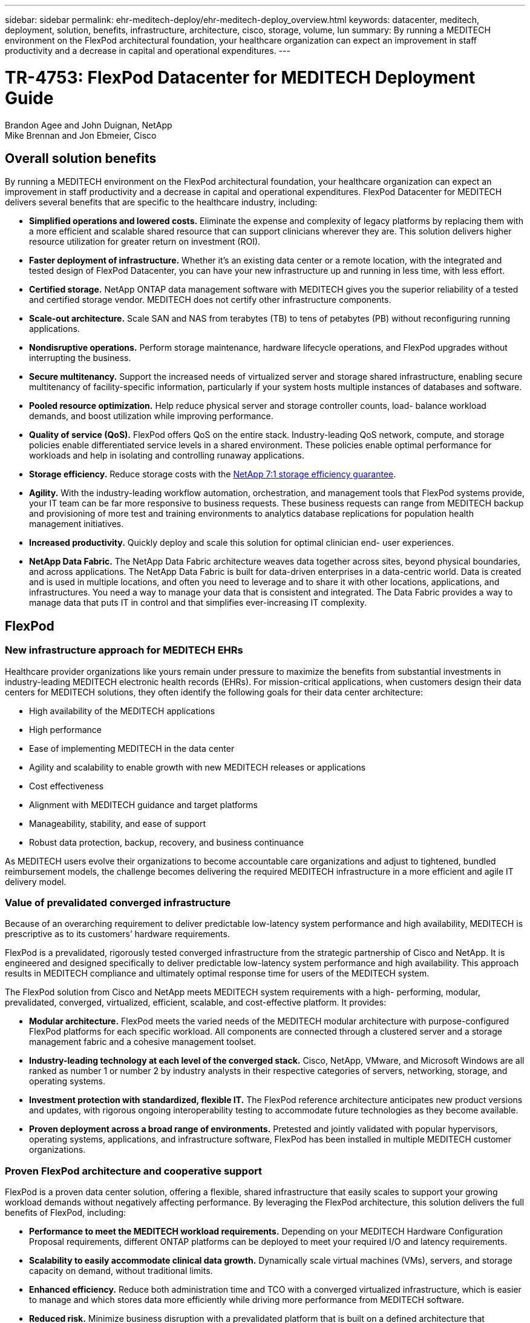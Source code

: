 ---
sidebar: sidebar
permalink: ehr-meditech-deploy/ehr-meditech-deploy_overview.html
keywords: datacenter, meditech, deployment, solution, benefits, infrastructure, architecture, cisco, storage, volume, lun
summary: By running a MEDITECH environment on the FlexPod architectural foundation, your healthcare organization can expect an improvement in staff productivity and a decrease in capital and operational expenditures.
---

= TR-4753: FlexPod Datacenter for MEDITECH Deployment Guide
:hardbreaks:
:nofooter:
:icons: font
:linkattrs:
:imagesdir: ./../media/

//
// This file was created with NDAC Version 2.0 (August 17, 2020)
//
// 2021-05-07 11:13:52.994420
//

Brandon Agee and John Duignan, NetApp
Mike Brennan and Jon Ebmeier, Cisco

== Overall solution benefits

By running a MEDITECH environment on the FlexPod architectural foundation, your healthcare organization can expect an improvement in staff productivity and a decrease in capital and operational expenditures. FlexPod Datacenter for MEDITECH delivers several benefits that are specific to the healthcare industry, including:

* *Simplified operations and lowered costs.* Eliminate the expense and complexity of legacy platforms by replacing them with a more efficient and scalable shared resource that can support clinicians wherever they are. This solution delivers higher resource utilization for greater return on investment (ROI).
* *Faster deployment of infrastructure.* Whether it’s an existing data center or a remote location, with the integrated and tested design of FlexPod Datacenter, you can have your new infrastructure up and running in less time, with less effort.
* *Certified storage.* NetApp ONTAP data management software with MEDITECH gives you the superior reliability of a tested and certified storage vendor. MEDITECH does not certify other infrastructure components.
* *Scale-out architecture.* Scale SAN and NAS from terabytes (TB) to tens of petabytes (PB) without reconfiguring running applications.
* *Nondisruptive operations.* Perform storage maintenance, hardware lifecycle operations, and FlexPod upgrades without interrupting the business.
* *Secure multitenancy.* Support the increased needs of virtualized server and storage shared infrastructure, enabling secure multitenancy of facility-specific information, particularly if your system hosts multiple instances of databases and software.
* *Pooled resource optimization.* Help reduce physical server and storage controller counts, load- balance workload demands, and boost utilization while improving performance.
* *Quality of service (QoS).* FlexPod offers QoS on the entire stack. Industry-leading QoS network, compute, and storage policies enable differentiated service levels in a shared environment. These policies enable optimal performance for workloads and help in isolating and controlling runaway applications.
* *Storage efficiency.* Reduce storage costs with the http://www.netapp.com/us/media/netapp-aff-efficiency-guarantee.pdf[NetApp 7:1 storage efficiency guarantee^].
* *Agility.* With the industry-leading workflow automation, orchestration, and management tools that FlexPod systems provide, your IT team can be far more responsive to business requests. These business requests can range from MEDITECH backup and provisioning of more test and training environments to analytics database replications for population health management initiatives.
* *Increased productivity.* Quickly deploy and scale this solution for optimal clinician end- user experiences.
* *NetApp Data Fabric.* The NetApp Data Fabric architecture weaves data together across sites, beyond physical boundaries, and across applications. The NetApp Data Fabric is built for data-driven enterprises in a data-centric world. Data is created and is used in multiple locations, and often you need to leverage and to share it with other locations, applications, and infrastructures. You need a way to manage your data that is consistent and integrated. The Data Fabric provides a way to manage data that puts IT in control and that simplifies ever-increasing IT complexity.

== FlexPod

=== New infrastructure approach for MEDITECH EHRs

Healthcare provider organizations like yours remain under pressure to maximize the benefits from substantial investments in industry-leading MEDITECH electronic health records (EHRs). For mission-critical applications, when customers design their data centers for MEDITECH solutions, they often identify the following goals for their data center architecture:

* High availability of the MEDITECH applications
* High performance
* Ease of implementing MEDITECH in the data center
* Agility and scalability to enable growth with new MEDITECH releases or applications
* Cost effectiveness
* Alignment with MEDITECH guidance and target platforms
* Manageability, stability, and ease of support
* Robust data protection, backup, recovery, and business continuance

As MEDITECH users evolve their organizations to become accountable care organizations and adjust to tightened, bundled reimbursement models, the challenge becomes delivering the required MEDITECH infrastructure in a more efficient and agile IT delivery model.

=== Value of prevalidated converged infrastructure

Because of an overarching requirement to deliver predictable low-latency system performance and high availability, MEDITECH is prescriptive as to its customers’ hardware requirements.

FlexPod is a prevalidated, rigorously tested converged infrastructure from the strategic partnership of Cisco and NetApp. It is engineered and designed specifically to deliver predictable low-latency system performance and high availability. This approach results in MEDITECH compliance and ultimately optimal response time for users of the MEDITECH system.

The FlexPod solution from Cisco and NetApp meets MEDITECH system requirements with a high- performing, modular, prevalidated, converged, virtualized, efficient, scalable, and cost-effective platform. It provides:

* *Modular architecture.* FlexPod meets the varied needs of the MEDITECH modular architecture with purpose-configured FlexPod platforms for each specific workload. All components are connected through a clustered server and a storage management fabric and a cohesive management toolset.
* *Industry-leading technology at each level of the converged stack.* Cisco, NetApp, VMware, and Microsoft Windows are all ranked as number 1 or number 2 by industry analysts in their respective categories of servers, networking, storage, and operating systems.
* *Investment protection with standardized, flexible IT.* The FlexPod reference architecture anticipates new product versions and updates, with rigorous ongoing interoperability testing to accommodate future technologies as they become available.
* *Proven deployment across a broad range of environments.* Pretested and jointly validated with popular hypervisors, operating systems, applications, and infrastructure software, FlexPod has been installed in multiple MEDITECH customer organizations.

=== Proven FlexPod architecture and cooperative support

FlexPod is a proven data center solution, offering a flexible, shared infrastructure that easily scales to support your growing workload demands without negatively affecting performance. By leveraging the FlexPod architecture, this solution delivers the full benefits of FlexPod, including:

* *Performance to meet the MEDITECH workload requirements.* Depending on your MEDITECH Hardware Configuration Proposal requirements, different ONTAP platforms can be deployed to meet your required I/O and latency requirements.
* *Scalability to easily accommodate clinical data growth.* Dynamically scale virtual machines (VMs), servers, and storage capacity on demand, without traditional limits.
* *Enhanced efficiency.* Reduce both administration time and TCO with a converged virtualized infrastructure, which is easier to manage and which stores data more efficiently while driving more performance from MEDITECH software.
* *Reduced risk.* Minimize business disruption with a prevalidated platform that is built on a defined architecture that eliminates deployment guesswork and accommodates ongoing workload optimization.
* *FlexPod Cooperative Support.* NetApp and Cisco have established Cooperative Support, a strong, scalable, and flexible support model to meet the unique support requirements of the FlexPod converged infrastructure. This model uses the combined experience, resources, and technical support expertise of NetApp and Cisco to provide a streamlined process for identifying and resolving your FlexPod support issue, regardless of where the problem resides. With the FlexPod Cooperative Support model, your FlexPod system operates efficiently and benefits from the most up-to-date technology, and you work with an experienced team to help you resolve integration issues.
+
FlexPod Cooperative Support is especially valuable to healthcare organizations that run business-critical applications such as MEDITECH on the FlexPod converged infrastructure. The following figure illustrates the FlexPod Cooperative Support model.

image:ehr-meditech-deploy_image2.png[Error: Missing Graphic Image]

In addition to these benefits, each component of the FlexPod Datacenter stack with MEDITECH solution delivers specific benefits for MEDITECH EHR workflows.

=== Cisco Unified Computing System

A self-integrating, self-aware system, Cisco Unified Computing System (Cisco UCS) consists of a single management domain that is interconnected with a unified I/O infrastructure. So that the infrastructure can deliver critical patient information with maximum availability, Cisco UCS for MEDITECH environments has been aligned with MEDITECH infrastructure recommendations and best practices.

The foundation of MEDITECH on Cisco UCS architecture is Cisco UCS technology, with its integrated systems management, Intel Xeon processors, and server virtualization. These integrated technologies solve data center challenges and help you meet your goals for data center design for MEDITECH. Cisco UCS unifies LAN, SAN, and systems management into one simplified link for rack servers, blade servers, and VMs. Cisco UCS is an end-to-end I/O architecture that incorporates Cisco Unified Fabric and Cisco Fabric Extender Technology (FEX Technology) to connect every component in Cisco UCS with a single network fabric and a single network layer.

The system can be deployed as a single or multiple logical units that incorporate and scale across multiple blade chassis, rack servers, racks, and data centers. The system implements a radically simplified architecture that eliminates the multiple redundant devices that populate traditional blade server chassis and rack servers. In traditional systems, redundant devices such as Ethernet and FC adapters and chassis management modules result in layers of complexity. Cisco UCS consists of a redundant pair of Cisco UCS Fabric Interconnects (FIs) that provide a single point of management, and a single point of control, for all I/O traffic.

Cisco UCS uses service profiles to help ensure that virtual servers in the Cisco UCS infrastructure are configured correctly. Service profiles are composed of network, storage, and compute policies that are created once by subject-matter experts in each discipline. Service profiles include critical server information about the server identity such as LAN and SAN addressing, I/O configurations, firmware versions, boot order, network virtual LAN (VLAN), physical port, and QoS policies. Service profiles can be dynamically created and associated with any physical server in the system in minutes, rather than in hours or days. The association of service profiles with physical servers is performed as a simple, single operation and enables migration of identities between servers in the environment without requiring any physical configuration changes. It facilitates rapid bare-metal provisioning of replacements for retired servers.

The use of service profiles helps ensure that servers are configured consistently throughout the enterprise. When multiple Cisco UCS management domains are employed, Cisco UCS Central can use global service profiles to synchronize configuration and policy information across domains. If maintenance needs to be performed in one domain, the virtual infrastructure can be migrated to another domain. This approach helps to ensure that even when a single domain is offline, applications continue to run with high availability.

To demonstrate that it meets the server configuration requirements, Cisco UCS has been extensively tested with MEDITECH over a multiyear period. Cisco UCS is a supported server platform, as listed on the MEDITECH Product Resources System Support site.

=== Cisco networking

Cisco Nexus switches and Cisco MDS multilayer directors provide enterprise-class connectivity and SAN consolidation. Cisco multiprotocol storage networking reduces business risk by providing flexibility and options: FC, Fibre Connection (FICON), FC over Ethernet (FCoE), SCSI over IP (iSCSI), and FC over IP (FCIP).

Cisco Nexus switches offer one of the most comprehensive data center network feature sets in a single platform. They deliver high performance and density for both data center and campus cores. They also offer a full feature set for data center aggregation, end-of-row, and data center interconnect deployments in a highly resilient modular platform.

Cisco UCS integrates computing resources with Cisco Nexus switches and a unified I/O fabric that identifies and handles different types of network traffic. This traffic includes storage I/O, streamed desktop traffic, management, and access to clinical and business applications. You get:

* *Infrastructure scalability.* Virtualization, efficient power and cooling, cloud scale with automation, high density, and high performance all support efficient data center growth.
* *Operational continuity.* The design integrates hardware, NX-OS software features, and management to support zero-downtime environments.
* *Network and computer QoS.* Cisco delivers policy-driven class of service (CoS) and QoS across the networking, storage, and compute fabric for optimal performance of mission- critical applications.
* *Transport flexibility.* Incrementally adopt new networking technologies with a cost-effective solution.

Together, Cisco UCS with Cisco Nexus switches and Cisco MDS multilayer directors provides an optimal compute, networking, and SAN connectivity solution for MEDITECH.

=== NetApp ONTAP

NetApp storage that runs ONTAP software reduces your overall storage costs while it delivers the low-latency read and write response times and IOPS that MEDITECH workloads need. ONTAP supports both all-flash and hybrid storage configurations to create an optimal storage platform that meets MEDITECH requirements. NetApp flash-accelerated systems have received MEDITECH’s validation and certification, giving you as a MEDITECH customer the performance and responsiveness that are key to latency-sensitive MEDITECH operations. By creating multiple fault domains in a single cluster, NetApp systems can also isolate production from nonproduction. NetApp systems also reduce performance issues with a guaranteed performance level minimum for workloads with ONTAP QoS.

The scale-out architecture of the ONTAP software can flexibly adapt to various I/O workloads. To deliver the necessary throughput and low latency that clinical applications need while also providing a modular scale-out architecture, all-flash configurations are typically used in ONTAP architectures. NetApp AFF nodes can be combined in the same scale-out cluster with hybrid (HDD and flash) storage nodes that are suitable for storing large datasets with high throughput. Along with a MEDITECH-approved backup solution, you can clone, replicate, and back up your MEDITECH environment from expensive solid-state drive (SSD) storage to more economical HDD storage on other nodes. This approach meets or exceeds MEDITECH guidelines for SAN-based cloning and backup of production pools.

Many of the ONTAP features are especially useful in MEDITECH environments: simplifying management, increasing availability and automation, and reducing the total amount of storage needed. With these features, you get:

* *Outstanding performance.* The NetApp AFF solution shares the Unified Storage Architecture, ONTAP software, management interface, rich data services, and advanced feature set that the rest of the NetApp FAS product families have. This innovative combination of all-flash media with ONTAP delivers the consistent low latency and high IOPS of all-flash storage with the industry-leading quality of ONTAP software.
* *Storage efficiency.* Reduce total capacity requirements with deduplication, NetApp FlexClone data replication technology, inline compression, inline compaction, thin replication, thin provisioning, and aggregate deduplication.
+
NetApp deduplication provides block-level deduplication in a NetApp FlexVol volume or data constituent. Essentially, deduplication removes duplicate blocks, storing only unique blocks in the FlexVol volume or data constituent.
+
Deduplication works with a high degree of granularity and operates on the active file system of the FlexVol volume or data constituent. It is application transparent; therefore, you can use it to deduplicate data that originates from any application that uses the NetApp system. You can run volume deduplication as an inline process (starting in ONTAP 8.3.2). You can also run it as a background process that you can configure to run automatically, to be scheduled, or to run manually through the CLI, NetApp ONTAP System Manager, or NetApp Active IQ Unified Manager.
+
The following figure illustrates how NetApp deduplication works at the highest level.

image:ehr-meditech-deploy_image3.png[Error: Missing Graphic Image]

* *Space-efficient cloning.* The FlexClone capability enables you to almost instantly create clones to support backup and testing environment refresh. These clones consume more storage only as changes are made.
* *NetApp Snapshot and SnapMirror technologies.* ONTAP can create space-efficient Snapshot copies of the logical unit numbers (LUNs) that the MEDITECH host uses. For dual-site deployments, you can implement SnapMirror software for more data replication and resiliency.
* *Integrated data protection.* Full data protection and disaster recovery features help you protect critical data assets and provide disaster recovery.
* *Nondisruptive operations.* You can perform upgrades and maintenance without taking data offline.
* *QoS and adaptive QoS (AQoS).* Storage QoS enables you to limit potential bully workloads. More important, QoS can guarantee a performance minimum for critical workloads such as MEDITECH production. By limiting contention, NetApp QoS can reduce performance-related issues. AQoS works with predefined policy groups, which you can apply directly to a volume. These policy groups can automatically scale a throughput ceiling or floor-to-volume size, maintaining the ratio of IOPS to terabytes and gigabytes as the size of the volume changes.
* *NetApp Data Fabric.* The NetApp Data Fabric simplifies and integrates data management across cloud and on-premises environments to accelerate digital transformation. It delivers consistent and integrated data management services and applications for data visibility and insights, data access and control, and data protection and security. NetApp is integrated with Amazon Web Services (AWS), Azure, Google Cloud Platform, and IBM Cloud clouds, giving you a wide breadth of choice.

The following figure illustrates the FlexPod architecture for MEDITECH workloads.

image:ehr-meditech-deploy_image4.png[Error: Missing Graphic Image]

== MEDITECH overview

Medical Information Technology, Inc., commonly known as MEDITECH, is a Massachusetts-based software company that provides information systems for healthcare organizations. MEDITECH provides an EHR system that is designed to store and to organize the latest patient data and provides the data to clinical staff. Patient data includes, but is not limited to, demographics; medical history; medication; laboratory test results; radiology images; and personal information such as age, height, and weight.

It is beyond the scope of this document to cover the wide span of functions that MEDITECH software supports. Appendix A provides more information about these broad sets of MEDITECH functions. MEDITECH applications require several VMs to support these functions. To deploy these applications, see the recommendations from MEDITECH.

For each deployment, from the storage system point of view, all MEDITECH software systems require a distributed patient-centric database. MEDITECH has its own proprietary database, which uses the Windows operating system.

BridgeHead and Commvault are the two backup software applications that are certified by both NetApp and MEDITECH. The scope of this document does not cover the deployment of these backup applications.

The primary focus of this document is to enable the FlexPod stack (servers and storage) to meet the performance-driven requirements for the MEDITECH database and the backup requirements in the EHR environment.

=== Purpose-built for specific MEDITECH workloads

MEDITECH does not resell server, network, or storage hardware, hypervisors, or operating systems; however, it has specific requirements for each component of the infrastructure stack. Therefore, Cisco and NetApp worked together to test and to enable FlexPod Datacenter to be successfully configured, deployed, and supported to meet the MEDITECH production environment requirements of customers like you.

=== MEDITECH categories

MEDITECH associates the deployment size with a category number that ranges from 1 to 6. Category 1 represents the smallest MEDITECH deployments, and category 6 represents the largest MEDITECH deployments.

For information about the I/O characteristics and performance requirements for a MEDITECH host in each category, see NetApp https://fieldportal.netapp.com/content/198446[TR-4190: NetApp Sizing Guidelines for MEDITECH Environments^].

=== MEDITECH platform

The MEDITECH Expanse platform is the latest version of the company’s EHR software. Earlier MEDITECH platforms are Client/Server 5.x and MAGIC. This section describes the MEDITECH platform (applicable to Expanse, 6.x, C/S 5.x, and MAGIC), pertaining to the MEDITECH host and its storage requirements.

For all the preceding MEDITECH platforms, multiple servers run MEDITECH software, performing various tasks. The previous figure depicts a typical MEDITECH system, including MEDITECH hosts serving as application database servers and other MEDITECH servers. Examples of other MEDITECH servers include the Data Repository application, the Scanning and Archiving application, and Background Job Clients. For the complete list of other MEDITECH servers, see the “Hardware Configuration Proposal” (for new deployments) and “Hardware Evaluation Task” (for existing deployments) documents. You can obtain these documents from MEDITECH through the MEDITECH system integrator or from your MEDITECH Technical Account Manager (TAM).

=== MEDITECH host

A MEDITECH host is a database server. This host is also referred to as a MEDITECH file server (for the Expanse, 6.x, or C/S 5.x platform) or as a MAGIC machine (for the MAGIC platform). This document uses the term MEDITECH host to refer to a MEDITECH file server or a MAGIC machine.

MEDITECH hosts can be physical servers or VMs that run on the Microsoft Windows Server operating system. Most commonly in the field, MEDITECH hosts are deployed as Windows VMs that run on a VMware ESXi server. As of this writing, VMware is the only hypervisor that MEDITECH supports. A MEDITECH host stores its program, dictionary, and data files on a Microsoft Windows drive (for example, drive E) on the Windows system.

In a virtual environment, a Windows E drive resides on a LUN that is attached to the VM by way of a raw device mapping (RDM) in physical compatibility mode. The use of Virtual Machine Disk (VMDK) files as a Windows E drive in this scenario is not supported by MEDITECH.

=== MEDITECH host workload I/O characteristic

The I/O characteristic of each MEDITECH host and the system as a whole depends on the MEDITECH platform that you deploy. All MEDITECH platforms (Expanse, 6.x, C/S 5.x, and MAGIC) generate workloads that are 100% random.

The MEDITECH Expanse platform generates the most demanding workload because it has the highest percentage of write operations and overall IOPS per host, followed by 6.x, C/S 5.x, and the MAGIC platforms.

For more details about the MEDITECH workload descriptions, see https://www.netapp.com/us/media/tr-4190.pdf[TR-4190: NetApp Sizing Guidelines for MEDITECH Environments^].

=== Storage network

MEDITECH requires that the FC Protocol be used for data traffic between the NetApp FAS or AFF system and the MEDITECH hosts of all categories.

=== Storage presentation for a MEDITECH host

Each MEDITECH host uses two Windows drives:

* *Drive C.* This drive stores the Windows Server operating system and the MEDITECH host application files.
* *Drive E.* The MEDITECH host stores its program, dictionary, and data files on drive E of the Windows Server operating system. Drive E is a LUN that is mapped from the NetApp FAS or AFF system by using the FC Protocol. MEDITECH requires that the FC Protocol be used so that the MEDITECH host’s IOPS and read and write latency requirements are met.

=== Volume and LUN naming convention

MEDITECH requires that a specific naming convention be used for all LUNs.

Before any storage deployment, verify the MEDITECH Hardware Configuration Proposal to confirm the naming convention for the LUNs. The MEDITECH backup process relies on the volume and LUN naming convention to properly identify the specific LUNs to back up.

== Comprehensive management tools and automation capabilities

=== Cisco UCS with Cisco UCS Manager

Cisco focuses on three key elements to deliver a superior data center infrastructure: simplification, security, and scalability. The Cisco UCS Manager software combined with platform modularity provides a simplified, secure, and scalable desktop virtualization platform:

* *Simplified.* Cisco UCS provides a radical new approach to industry-standard computing and provides the core of the data center infrastructure for all workloads. Cisco UCS offers many features and benefits, including reduction in the number of servers that you need and reduction in the number of cables that are used per server. Another important feature is the capability to rapidly deploy or to reprovision servers through Cisco UCS service profiles. With fewer servers and cables to manage and with streamlined server and application workload provisioning, operations are simplified. Scores of blade and rack servers can be provisioned in minutes with Cisco UCS Manager service profiles. Cisco UCS service profiles eliminate server integration runbooks and eliminate configuration drift. This approach accelerates the time to productivity for end users, improves business agility, and allows IT resources to be allocated to other tasks.
+
Cisco UCS Manager automates many mundane, error-prone data center operations such as configuration and provisioning of server, network, and storage access infrastructure. In addition, Cisco UCS B-Series Blade Servers and C-Series Rack Servers with large memory footprints enable high application user density, which helps reduce server infrastructure requirements.
+
Simplification leads to a faster, more successful MEDITECH infrastructure deployment.

* *Secure.* Although VMs are inherently more secure than their physical predecessors, they introduce new security challenges. Mission-critical web and application servers that use a common infrastructure such as virtual desktops are now at a higher risk for security threats. Inter- VM traffic now poses an important security consideration that your IT managers must address, especially in dynamic environments in which VMs, using VMware vMotion, move across the server infrastructure.
+
Virtualization, therefore, significantly increases the need for VM- level awareness of policy and security, especially given the dynamic and fluid nature of VM mobility across an extended computing infrastructure. The ease with which new virtual desktops can proliferate magnifies the importance of a virtualization-aware network and security infrastructure. Cisco data center infrastructure (Cisco UCS, Cisco MDS, and Cisco Nexus family solutions) for desktop virtualization provides strong data center, network, and desktop security, with comprehensive security from the desktop to the hypervisor. Security is enhanced with segmentation of virtual desktops, VM-aware policies and administration, and network security across the LAN and WAN infrastructure.

* *Scalable.* Growth of virtualization solutions is all but inevitable, so a solution must be able to scale, and to scale predictably, with that growth. The Cisco virtualization solutions support high VM density (VMs per server), and more servers scale with near-linear performance. Cisco data center infrastructure provides a flexible platform for growth and improves business agility. Cisco UCS Manager service profiles allow on-demand host provisioning and make it as easy to deploy hundreds of hosts as it is to deploy dozens.
+
Cisco UCS Servers provide near-linear performance and scale. Cisco UCS implements the patented Cisco Extended Memory Technology to offer large memory footprints with fewer sockets (with scalability of up to 1TB of memory with 2- and 4-socket servers). By using Unified Fabric technology as a building block, Cisco UCS Server aggregate bandwidth can scale up to 80Gbps per server, and the northbound Cisco UCS Fabric Interconnect can output 2Tbps at line rate. This capability helps prevent desktop virtualization I/O and memory bottlenecks. Cisco UCS, with its high-performance, low-latency Unified Fabric-based networking architecture, supports high volumes of virtual desktop traffic, including high-resolution video and communications traffic. In addition, ONTAP helps to maintain data availability and optimal performance during boot and login storms as part of the FlexPod virtualization solutions.
+
Cisco UCS, Cisco MDS, and Cisco Nexus data center infrastructure designs provide an excellent platform for growth. You get transparent scaling of server, network, and storage resources to support desktop virtualization, data center applications, and cloud computing.

=== VMware vCenter Server

VMware vCenter Server provides a centralized platform for managing MEDITECH environments so that your healthcare organization can automate and deliver a virtual infrastructure with confidence:

* *Simple deployment.* Quickly and easily deploy vCenter Server by using a virtual appliance.
* *Centralized control and visibility.* Administer the entire VMware vSphere infrastructure from a single location.
* *Proactive optimization.* Allocate and optimize resources for maximum efficiency.
* *Management.* Use powerful plug-ins and tools to simplify management and to extend control.

=== Virtual Storage Console for VMware vSphere

Virtual Storage Console (VSC), vSphere API for Storage Awareness (VASA) Provider, and VMware Storage Replication Adapter (SRA) for VMware vSphere from NetApp make up a single virtual appliance. The product suite includes SRA and VASA Provider as plug-ins to vCenter Server, which provides end-to-end lifecycle management for VMs in VMware environments that use NetApp storage systems.

The virtual appliance for VSC, VASA Provider, and SRA integrates smoothly with the VMware vSphere Web Client and enables you to use SSO services. In an environment with multiple VMware vCenter Server instances, each vCenter Server instance that you want to manage must have its own registered instance of VSC. The VSC dashboard page enables you to quickly check the overall status of your datastores and VMs.

By deploying the virtual appliance for VSC, VASA Provider, and SRA, you can perform the following tasks:

* *Use VSC to deploy and manage storage and to configure the ESXi host.* You can use VSC to add credentials, to remove credentials, to assign credentials, and to set up permissions for storage controllers in your VMware environment. In addition, you can manage ESXi servers that are connected to NetApp storage systems. With a couple clicks, you can set recommended best practice values for host timeouts, NAS, and multipathing for all the hosts. You can also view storage details and collect diagnostic information.
* *Use VASA Provider to create storage capability profiles and to set alarms.* VASA Provider for ONTAP is registered with VSC when you enable the VASA Provider extension. You can create and use storage capability profiles and virtual datastores. You can also set alarms to alert you when the thresholds for volumes and aggregates are almost full. You can monitor the performance of VMDKs and the VMs that are created on virtual datastores.
* *Use SRA for disaster recovery.* You can use SRA to configure protected and recovery sites in your environment for disaster recovery during failures.

=== NetApp OnCommand Insight and ONTAP

NetApp OnCommand Insight integrates infrastructure management into the MEDITECH service delivery chain. This approach gives your healthcare organization better control, automation, and analysis of your storage, network, and compute infrastructure. IT can optimize your current infrastructure for maximum benefit while simplifying the process of determining what and when to buy. It also mitigates the risks that are associated with complex technology migrations. Because it requires no agents, installation is straightforward and nondisruptive. Installed storage and SAN devices are continually discovered, and detailed information is collected for full visibility of your entire storage environment. You can quickly identify misused, misaligned, underused, or orphaned assets and reclaim them to fuel future expansion. OnCommand Insight helps you:

* *Optimize existing resources.* Identify misused, underused, or orphaned assets by using established best practices to avoid problems and to meet service levels.
* *Make better decisions.* Real-time data helps resolve capacity problems more quickly to accurately plan future purchases, to avoid overspending, and to defer capital expenditures.
* *Accelerate IT initiatives.* Better understand your virtual environments to help you manage risks, minimize downtime, and speed cloud deployment.
